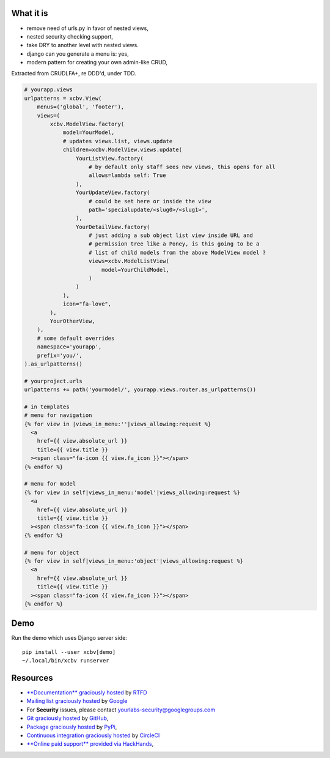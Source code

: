 .. image:: https://img.shields.io/readthedocs/xcbv.svg?style=for-the-badge
   :target: https://xcbv.readthedocs.io
.. image:: https://img.shields.io/circleci/project/github/yourlabs/xcbv/master.svg?style=for-the-badge
   :target: https://circleci.com/gh/yourlabs/xcbv
.. image:: https://img.shields.io/codecov/c/github/yourlabs/xcbv/master.svg?style=for-the-badge
   :target: https://codecov.io/gh/yourlabs/xcbv
.. image:: https://img.shields.io/npm/v/xcbv.svg?style=for-the-badge
   :target: https://www.npmjs.com/package/xcbv
.. image:: https://img.shields.io/pypi/v/xcbv.svg?style=for-the-badge
   :target: https://pypi.python.org/pypi/xcbv

What it is
==========

- remove need of urls.py in favor of nested views,
- nested security checking support,
- take DRY to another level with nested views.
- django can you generate a menu is: yes,
- modern pattern for creating your own admin-like CRUD,

Extracted from CRUDLFA+, re DDD'd, under TDD.

.. code-block:: python

    # yourapp.views
    urlpatterns = xcbv.View(
        menus=('global', 'footer'),
        views=(
            xcbv.ModelView.factory(
                model=YourModel,
                # updates views.list, views.update
                children=xcbv.ModelView.views.update(
                    YourListView.factory(
                        # by default only staff sees new views, this opens for all
                        allows=lambda self: True
                    ),
                    YourUpdateView.factory(
                        # could be set here or inside the view
                        path='specialupdate/<slug0>/<slug1>',
                    ),
                    YourDetailView.factory(
                        # just adding a sub object list view inside URL and
                        # permission tree like a Poney, is this going to be a
                        # list of child models from the above ModelView model ?
                        views=xcbv.ModelListView(
                            model=YourChildModel,
                        )
                    )
                ),
                icon="fa-love",
            ),
            YourOtherView,
        ),
        # some default overrides
        namespace='yourapp',
        prefix='you/',
    ).as_urlpatterns()

    # yourproject.urls
    urlpatterns += path('yourmodel/', yourapp.views.router.as_urlpatterns())

    # in templates
    # menu for navigation
    {% for view in |views_in_menu:''|views_allowing:request %}
      <a
        href={{ view.absolute_url }}
        title={{ view.title }}
      ><span class="fa-icon {{ view.fa_icon }}"></span>
    {% endfor %}

    # menu for model
    {% for view in self|views_in_menu:'model'|views_allowing:request %}
      <a
        href={{ view.absolute_url }}
        title={{ view.title }}
      ><span class="fa-icon {{ view.fa_icon }}"></span>
    {% endfor %}

    # menu for object
    {% for view in self|views_in_menu:'object'|views_allowing:request %}
      <a
        href={{ view.absolute_url }}
        title={{ view.title }}
      ><span class="fa-icon {{ view.fa_icon }}"></span>
    {% endfor %}

Demo
====

Run the demo which uses Django server side::

    pip install --user xcbv[demo]
    ~/.local/bin/xcbv runserver

Resources
=========

- `**Documentation** graciously hosted
  <http://xcbv.readthedocs.io>`_ by `RTFD
  <http://rtfd.org>`_
- `Mailing list graciously hosted
  <http://groups.google.com/group/yourlabs>`_ by `Google
  <http://groups.google.com>`_
- For **Security** issues, please contact yourlabs-security@googlegroups.com
- `Git graciously hosted
  <https://github.com/yourlabs/xcbv/>`_ by `GitHub
  <http://github.com>`_,
- `Package graciously hosted
  <http://pypi.python.org/pypi/xcbv/>`_ by `PyPi
  <http://pypi.python.org/pypi>`_,
- `Continuous integration graciously hosted
  <http://circleci.com/gh/yourlabs/xcbv>`_ by `CircleCI
  <http://circleci.com>`_
- `**Online paid support** provided via HackHands
  <https://hackhands.com/jpic/>`_,

